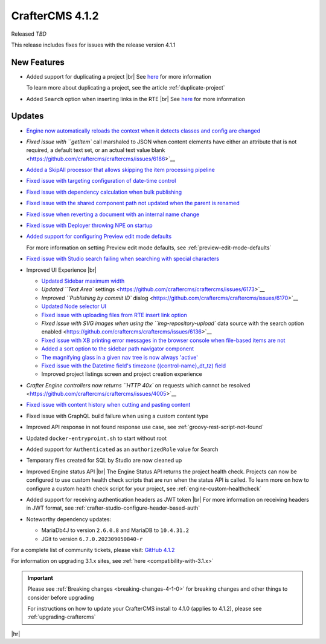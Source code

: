 .. index:: CrafterCMS 4.1.2 Release Notes

----------------
CrafterCMS 4.1.2
----------------

Released *TBD*

This release includes fixes for issues with the release version 4.1.1

^^^^^^^^^^^^
New Features
^^^^^^^^^^^^
* Added support for duplicating a project |br|
  See `here <https://github.com/craftercms/craftercms/issues/6199>`__ for more information

  To learn more about duplicating a project, see the article :ref:`duplicate-project`

* Added ``Search`` option when inserting links in the RTE |br|
  See `here <https://github.com/craftercms/craftercms/issues/6156>`__ for more information

^^^^^^^
Updates
^^^^^^^
* `Engine now automatically reloads the context when it detects classes and config are changed <https://github.com/craftercms/craftercms/issues/6223>`__

* `Fixed issue with ``getItem`` call marshaled to JSON when content elements have either an attribute that is not required, a default text set, or an actual text value blank <https://github.com/craftercms/craftercms/issues/6186>`__

* `Added a SkipAll processor that allows skipping the item processing pipeline <https://github.com/craftercms/craftercms/issues/6184>`__

* `Fixed issue with targeting configuration of date-time control <https://github.com/craftercms/craftercms/issues/6182>`__

* `Fixed issue with dependency calculation when bulk publishing <https://github.com/craftercms/craftercms/issues/6181>`__

* `Fixed issue with the shared component path not updated when the parent is renamed <https://github.com/craftercms/craftercms/issues/6150>`__

* `Fixed issue when reverting a document with an internal name change <https://github.com/craftercms/craftercms/issues/6149>`__

* `Fixed issue with Deployer throwing NPE on startup <https://github.com/craftercms/craftercms/issues/6208>`__

* `Added support for configuring Preview edit mode defaults <https://github.com/craftercms/craftercms/issues/6203>`__

  For more information on setting Preview edit mode defaults, see :ref:`preview-edit-mode-defaults`

* `Fixed issue with Studio search failing when searching with special characters <https://github.com/craftercms/craftercms/issues/6176>`__

* Improved UI Experience  |br|

  - `Updated Sidebar maximum width <https://github.com/craftercms/craftercms/issues/6175>`__
  - `Updated ``Text Area`` settings <https://github.com/craftercms/craftercms/issues/6173>`__
  - `Improved ``Publishing by commit ID`` dialog <https://github.com/craftercms/craftercms/issues/6170>`__
  - `Updated Node selector UI <https://github.com/craftercms/craftercms/issues/6161>`__
  - `Fixed issue with uploading files from RTE insert link option <https://github.com/craftercms/craftercms/issues/6159>`__
  - `Fixed issue with SVG images when using the ``img-repository-upload`` data source with
    the search option enabled <https://github.com/craftercms/craftercms/issues/6136>`__
  - `Fixed issue with XB printing error messages in the browser console when file-based
    items are not <https://github.com/craftercms/craftercms/issues/6102>`__
  - `Added a sort option to the sidebar path navigator component <https://github.com/craftercms/craftercms/issues/5830>`__
  - `The magnifying glass in a given nav tree is now always 'active' <https://github.com/craftercms/craftercms/issues/6179>`__
  - `Fixed issue with the Datetime field's timezone ({control-name}_dt_tz) field <https://github.com/craftercms/craftercms/issues/6111>`__
  - Improved project listings screen and project creation experience

* `Crafter Engine controllers now returns ``HTTP 40x`` on requests which cannot be resolved <https://github.com/craftercms/craftercms/issues/4005>`__

* `Fixed issue with content history when cutting and pasting content <https://github.com/craftercms/craftercms/issues/6153>`__

* Fixed issue with GraphQL build failure when using a custom content type

* Improved API response in not found response use case, see :ref:`groovy-rest-script-not-found`

* Updated ``docker-entryproint.sh`` to start without root

* Added support for ``Authenticated`` as an ``authorizedRole`` value for Search

* Temporary files created for SQL by Studio are now cleaned up

* Improved Engine status API |br|
  The Engine Status API returns the project health check.  Projects can now be configured to use
  custom health check scripts that are run when the status API is called.  To learn more on how to
  configure a custom health check script for your project, see :ref:`engine-custom-healthcheck`

* Added support for receiving authentication headers as JWT token |br|
  For more information on receiving headers in JWT format, see :ref:`crafter-studio-configure-header-based-auth`

* Noteworthy dependency updates:

  - MariaDb4J to version ``2.6.0.8`` and MariaDB to ``10.4.31.2``
  - JGit to version ``6.7.0.202309050840-r``

For a complete list of community tickets, please visit: `GitHub 4.1.2 <https://github.com/craftercms/craftercms/issues?q=is%3Aissue+project%3Acraftercms%2F3+is%3Aclosed>`_

For information on upgrading 3.1.x sites, see :ref:`here <compatibility-with-3.1.x>`

.. important::

    Please see :ref:`Breaking changes <breaking-changes-4-1-0>` for breaking changes and other
    things to consider before upgrading

    For instructions on how to update your CrafterCMS install to 4.1.0 (applies to 4.1.2),
    please see :ref:`upgrading-craftercms`

|hr|
